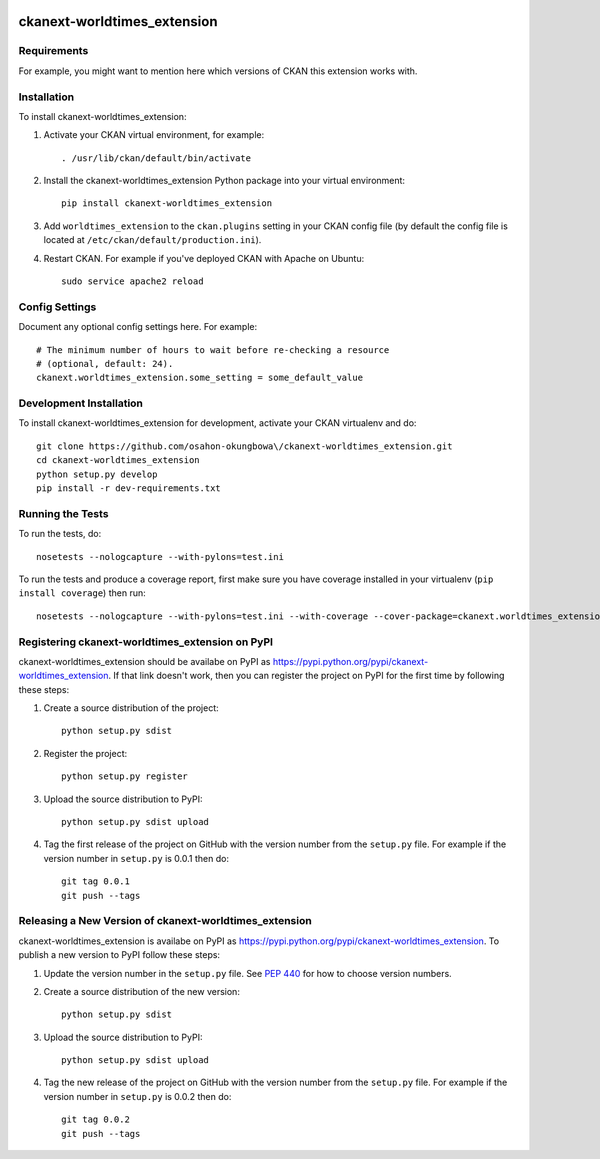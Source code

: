 .. You should enable this project on travis-ci.org and coveralls.io to make
   these badges work. The necessary Travis and Coverage config files have been
   generated for you.

.. image:: https://travis-ci.org/osahon-okungbowa\/ckanext-worldtimes_extension.svg?branch=master
    :target: https://travis-ci.org/osahon-okungbowa\/ckanext-worldtimes_extension

.. image:: https://coveralls.io/repos/osahon-okungbowa\/ckanext-worldtimes_extension/badge.svg
  :target: https://coveralls.io/r/osahon-okungbowa\/ckanext-worldtimes_extension

.. image:: https://pypip.in/download/ckanext-worldtimes_extension/badge.svg
    :target: https://pypi.python.org/pypi//ckanext-worldtimes_extension/
    :alt: Downloads

.. image:: https://pypip.in/version/ckanext-worldtimes_extension/badge.svg
    :target: https://pypi.python.org/pypi/ckanext-worldtimes_extension/
    :alt: Latest Version

.. image:: https://pypip.in/py_versions/ckanext-worldtimes_extension/badge.svg
    :target: https://pypi.python.org/pypi/ckanext-worldtimes_extension/
    :alt: Supported Python versions

.. image:: https://pypip.in/status/ckanext-worldtimes_extension/badge.svg
    :target: https://pypi.python.org/pypi/ckanext-worldtimes_extension/
    :alt: Development Status

.. image:: https://pypip.in/license/ckanext-worldtimes_extension/badge.svg
    :target: https://pypi.python.org/pypi/ckanext-worldtimes_extension/
    :alt: License

=============
ckanext-worldtimes_extension
=============

.. Put a description of your extension here:
   What does it do? What features does it have?
   Consider including some screenshots or embedding a video!


------------
Requirements
------------

For example, you might want to mention here which versions of CKAN this
extension works with.


------------
Installation
------------

.. Add any additional install steps to the list below.
   For example installing any non-Python dependencies or adding any required
   config settings.

To install ckanext-worldtimes_extension:

1. Activate your CKAN virtual environment, for example::

     . /usr/lib/ckan/default/bin/activate

2. Install the ckanext-worldtimes_extension Python package into your virtual environment::

     pip install ckanext-worldtimes_extension

3. Add ``worldtimes_extension`` to the ``ckan.plugins`` setting in your CKAN
   config file (by default the config file is located at
   ``/etc/ckan/default/production.ini``).

4. Restart CKAN. For example if you've deployed CKAN with Apache on Ubuntu::

     sudo service apache2 reload


---------------
Config Settings
---------------

Document any optional config settings here. For example::

    # The minimum number of hours to wait before re-checking a resource
    # (optional, default: 24).
    ckanext.worldtimes_extension.some_setting = some_default_value


------------------------
Development Installation
------------------------

To install ckanext-worldtimes_extension for development, activate your CKAN virtualenv and
do::

    git clone https://github.com/osahon-okungbowa\/ckanext-worldtimes_extension.git
    cd ckanext-worldtimes_extension
    python setup.py develop
    pip install -r dev-requirements.txt


-----------------
Running the Tests
-----------------

To run the tests, do::

    nosetests --nologcapture --with-pylons=test.ini

To run the tests and produce a coverage report, first make sure you have
coverage installed in your virtualenv (``pip install coverage``) then run::

    nosetests --nologcapture --with-pylons=test.ini --with-coverage --cover-package=ckanext.worldtimes_extension --cover-inclusive --cover-erase --cover-tests


---------------------------------
Registering ckanext-worldtimes_extension on PyPI
---------------------------------

ckanext-worldtimes_extension should be availabe on PyPI as
https://pypi.python.org/pypi/ckanext-worldtimes_extension. If that link doesn't work, then
you can register the project on PyPI for the first time by following these
steps:

1. Create a source distribution of the project::

     python setup.py sdist

2. Register the project::

     python setup.py register

3. Upload the source distribution to PyPI::

     python setup.py sdist upload

4. Tag the first release of the project on GitHub with the version number from
   the ``setup.py`` file. For example if the version number in ``setup.py`` is
   0.0.1 then do::

       git tag 0.0.1
       git push --tags


----------------------------------------
Releasing a New Version of ckanext-worldtimes_extension
----------------------------------------

ckanext-worldtimes_extension is availabe on PyPI as https://pypi.python.org/pypi/ckanext-worldtimes_extension.
To publish a new version to PyPI follow these steps:

1. Update the version number in the ``setup.py`` file.
   See `PEP 440 <http://legacy.python.org/dev/peps/pep-0440/#public-version-identifiers>`_
   for how to choose version numbers.

2. Create a source distribution of the new version::

     python setup.py sdist

3. Upload the source distribution to PyPI::

     python setup.py sdist upload

4. Tag the new release of the project on GitHub with the version number from
   the ``setup.py`` file. For example if the version number in ``setup.py`` is
   0.0.2 then do::

       git tag 0.0.2
       git push --tags
